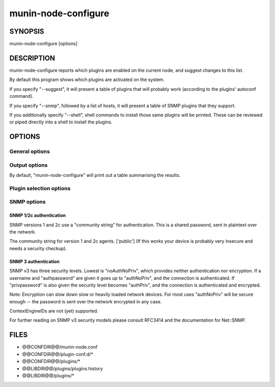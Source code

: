 .. _munin-node-configure:


======================
 munin-node-configure
======================

SYNOPSIS
========

munin-node-configure [options]

DESCRIPTION
===========

munin-node-configure reports which plugins are enabled on the current node, and suggest changes to
this list.

By default this program shows which plugins are activated on the system.

If you specify "--suggest", it will present a table of plugins that will probably work (according to
the plugins' autoconf command).

If you specify "--snmp", followed by a list of hosts, it will present a table of SNMP plugins that
they support.

If you additionally specify "--shell", shell commands to install those same plugins will be printed.
These can be reviewed or piped directly into a shell to install the plugins.

OPTIONS
=======

General options
---------------

.. option:: --help

   Show this help page.

.. option:: --version

   Show version information.

.. option:: --debug

   Print debug information on the operations of "munin-node-configure". This can be very verbose.

   All debugging output is printed to STDOUT, and each line is prefixed with '#'. Only errors are
   printed to STDERR.

.. option:: --pidebug

   Plugin debug. Sets the environment variable MUNIN_DEBUG to 1 so that plugins may enable
   debugging.

.. option:: --config <file>

   Override configuration file [@@CONFDIR@@/munin-node.conf]

.. option:: --servicedir <dir>

   Override plugin directory [@@CONFDIR@@/plugins/]

.. option:: --sconfdir <dir>

   Override plugin configuration directory [@@CONFDIR@@/plugin-conf.d/]

.. option:: --libdir <dir>

   Override plugin library [@@LIBDIR@@/plugins/]

.. option:: --exitnoterror

   Do not consider plugins that exit non-zero exit-value as error.

.. option:: --suggest

   Suggest plugins that might be added or removed, instead of those that are currently enabled.

Output options
--------------

By default, "munin-node-configure" will print out a table summarising the results.

.. option:: --shell

   Instead of a table, print shell commands to install the new plugin suggestions.

   This implies "--suggest", unless "--snmp" was also enabled. By default, it will not attempt to
   remove any plugins.

.. option:: --remove-also

   When "--shell" is enabled, also provide commands to remove plugins that are no longer applicable
   from the service directory.

Plugin selection options
------------------------

.. option:: --families <family,...>

   Override the list of families that will be used (auto, manual, contrib, snmpauto). Multiple
   families can be specified as a comma-separated list, by repeating the "--families" option, or as
   a combination of the two.

   When listing installed plugins, the default families are 'auto', 'manual' and 'contrib'. Only
   'auto' plugins are checked for suggestions. SNMP probing is only performed on 'snmpauto' plugins.

.. option:: --newer <version>

   Only consider plugins added to the Munin core since <version>. This option is useful when
   upgrading, since it can prevent plugins that have been manually removed from being reinstalled.
   This only applies to plugins in the 'auto' family.

SNMP options
------------

.. option:: --snmp <host|cidr,...>

   Probe the SNMP agents on the host or CIDR network (e.g. "192.168.1.0/24"), to see what plugins
   they support. This may take some time, especially if the many hosts are specified.

   This option can be specified multiple times, or as a comma-separated list, to include more than
   one host/CIDR.

.. option:: --snmpversion <ver>

   The SNMP version (1, 2c or 3) to use. ['2c']

.. option:: --snmpport <port>

   The SNMP port to use [161]

SNMP 1/2c authentication
~~~~~~~~~~~~~~~~~~~~~~~~

SNMP versions 1 and 2c use a "community string" for authentication. This is a shared password, sent
in plaintext over the network.

.. option:: --snmpcommunity <string>

The community string for version 1 and 2c agents. ['public'] (If this works your device is probably
very insecure and needs a security checkup).

SNMP 3 authentication
~~~~~~~~~~~~~~~~~~~~~

SNMP v3 has three security levels. Lowest is "noAuthNoPriv", which provides neither authentication
nor encryption. If a username and "authpassword" are given it goes up to "authNoPriv", and the
connection is authenticated. If "privpassword" is also given the security level becomes "authPriv",
and the connection is authenticated and encrypted.

Note: Encryption can slow down slow or heavily loaded network devices. For most uses "authNoPriv"
will be secure enough -- the password is sent over the network encrypted in any case.

ContextEngineIDs are not (yet) supported.

For further reading on SNMP v3 security models please consult RFC3414 and the documentation for Net::SNMP.

.. option:: --snmpusername <name>

   Username.  There is no default.

.. option:: --snmpauthpassword <password>

   Authentication password. Optional when encryption is also enabled, in which case defaults to the
   privacy password ("--snmpprivpassword").

.. option:: --snmpauthprotocol <protocol>

   Authentication protocol. One of 'md5' or 'sha' (HMAC-MD5-96, RFC1321 and SHA-1/HMAC-SHA-96, NIST
   FIPS PIB 180, RFC2264). ['md5']

.. option:: --snmpprivpassword <password>

   Privacy password to enable encryption. There is no default. An empty ('') password is considered
   as no password and will not enable encryption.

   Privacy requires a privprotocol as well as an authprotocol and a authpassword, but all of these
   are defaulted (to 'des', 'md5', and the privpassword value, respectively) and may therefore be
   left unspecified.

.. option:: --snmpprivprotocol <protocol>

   If the privpassword is set this setting controls what kind of encryption is used to achieve
   privacy in the session. Only the very weak 'des' encryption method is supported officially.
   ['des']

   munin-node-configure also supports '3des' (CBC-3DES-EDE, aka Triple-DES, NIST FIPS 46-3) as
   specified in IETF draft-reeder-snmpv3-usm-3desede. Whether or not this works with any particular
   device, we do not know.

FILES
=====

* @@CONFDIR@@/munin-node.conf
* @@CONFDIR@@/plugin-conf.d/*
* @@CONFDIR@@/plugins/*
* @@LIBDIR@@/plugins/plugins.history
* @@LIBDIR@@/plugins/*
